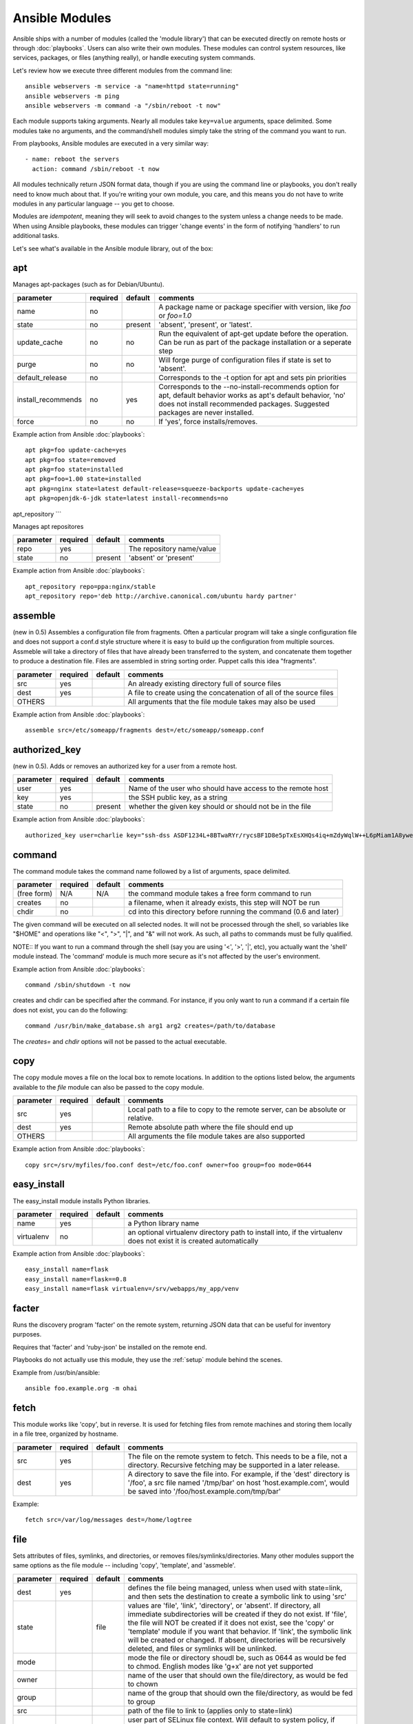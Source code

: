 Ansible Modules
===============

Ansible ships with a number of modules (called the 'module library')
that can be executed directly on remote hosts or through :doc:`playbooks`.
Users can also write their own modules.   These modules can control system
resources, like services, packages, or files (anything really), or
handle executing system commands.

Let's review how we execute three different modules from the command line::

    ansible webservers -m service -a "name=httpd state=running"
    ansible webservers -m ping
    ansible webservers -m command -a "/sbin/reboot -t now"

Each module supports taking arguments.  Nearly all modules take ``key=value``
arguments, space delimited.  Some modules take no arguments, and the
command/shell modules simply take the string of the command you want to run.

From playbooks, Ansible modules are executed in a very similar way::

    - name: reboot the servers
      action: command /sbin/reboot -t now

All modules technically return JSON format data, though if you are using the
command line or playbooks, you don't really need to know much about
that.  If you're writing your own module, you care, and this means you do
not have to write modules in any particular language -- you get to choose.

Modules are `idempotent`, meaning they will seek to avoid changes to the system unless a change needs to be made.  When using Ansible
playbooks, these modules can trigger 'change events' in the form of notifying 'handlers'
to run additional tasks.

Let's see what's available in the Ansible module library, out of the box:

.. _apt:

apt
```

Manages apt-packages (such as for Debian/Ubuntu).

+--------------------+----------+---------+----------------------------------------------------------------------------+
| parameter          | required | default | comments                                                                   |
+====================+==========+=========+============================================================================+
| name               | no       |         | A package name or package specifier with version, like `foo` or `foo=1.0`  |
+--------------------+----------+---------+----------------------------------------------------------------------------+
| state              | no       | present | 'absent', 'present', or 'latest'.                                          |
+--------------------+----------+---------+----------------------------------------------------------------------------+
| update_cache       | no       | no      | Run the equivalent of apt-get update before the operation.                 |
|                    |          |         | Can be run as part of the package installation or a seperate step          |
+--------------------+----------+---------+----------------------------------------------------------------------------+
| purge              | no       | no      | Will forge purge of configuration files if state is set to 'absent'.       |
+--------------------+----------+---------+----------------------------------------------------------------------------+
| default_release    | no       |         | Corresponds to the -t option for apt and sets pin priorities               |
+--------------------+----------+---------+----------------------------------------------------------------------------+
| install_recommends | no       | yes     | Corresponds to the --no-install-recommends option for apt, default         |
|                    |          |         | behavior works as apt's default behavior, 'no' does not install            |
|                    |          |         | recommended packages.  Suggested packages are never installed.             |
+--------------------+----------+---------+----------------------------------------------------------------------------+
| force              | no       | no      | If 'yes', force installs/removes.                                          |
+--------------------+----------+---------+----------------------------------------------------------------------------+

Example action from Ansible :doc:`playbooks`::

    apt pkg=foo update-cache=yes
    apt pkg=foo state=removed
    apt pkg=foo state=installed
    apt pkg=foo=1.00 state=installed
    apt pkg=nginx state=latest default-release=squeeze-backports update-cache=yes
    apt pkg=openjdk-6-jdk state=latest install-recommends=no


.. _apt_repository:

apt_repository
```

Manages apt repositores

+--------------------+----------+---------+----------------------------------------------------------------------------+
| parameter          | required | default | comments                                                                   |
+====================+==========+=========+============================================================================+
| repo               | yes      |         | The repository name/value                                                  |
+--------------------+----------+---------+----------------------------------------------------------------------------+
| state              | no       | present | 'absent' or 'present'                                                      |
+--------------------+----------+---------+----------------------------------------------------------------------------+

Example action from Ansible :doc:`playbooks`::

    apt_repository repo=ppa:nginx/stable
    apt_repository repo='deb http://archive.canonical.com/ubuntu hardy partner'

.. _assemble:

assemble
````````

(new in 0.5) Assembles a configuration file from fragments.   Often a particular program will take a single configuration file
and does not support a conf.d style structure where it is easy to build up the configuration from multiple sources.
Assmeble will take a directory of files that have already been transferred to the system, and concatenate them
together to produce a destination file.  Files are assembled in string sorting order.   Puppet calls this idea
"fragments".

+--------------------+----------+---------+----------------------------------------------------------------------------+
| parameter          | required | default | comments                                                                   |
+====================+==========+=========+============================================================================+
| src                | yes      |         | An already existing directory full of source files                         |
+--------------------+----------+---------+----------------------------------------------------------------------------+
| dest               | yes      |         | A file to create using the concatenation of all of the source files        |
+--------------------+----------+---------+----------------------------------------------------------------------------+
| OTHERS             |          |         | All arguments that the file module takes may also be used                  |
+--------------------+----------+---------+----------------------------------------------------------------------------+

Example action from Ansible :doc:`playbooks`::

    assemble src=/etc/someapp/fragments dest=/etc/someapp/someapp.conf


.. _authorized_key:

authorized_key
``````````````

(new in 0.5).  Adds or removes an authorized key for a user from a remote host.

+--------------------+----------+---------+----------------------------------------------------------------------------+
| parameter          | required | default | comments                                                                   |
+====================+==========+=========+============================================================================+
| user               | yes      |         | Name of the user who should have access to the remote host                 |
+--------------------+----------+---------+----------------------------------------------------------------------------+
| key                | yes      |         | the SSH public key, as a string                                            |
+--------------------+----------+---------+----------------------------------------------------------------------------+
| state              | no       | present | whether the given key should or should not be in the file                  |
+--------------------+----------+---------+----------------------------------------------------------------------------+

Example action from Ansible :doc:`playbooks`::

    authorized_key user=charlie key="ssh-dss ASDF1234L+8BTwaRYr/rycsBF1D8e5pTxEsXHQs4iq+mZdyWqlW++L6pMiam1A8yweP+rKtgjK2httVS6GigVsuWWfOd7/sdWippefq74nppVUELHPKkaIOjJNN1zUHFoL/YMwAAAEBALnAsQN10TNGsRDe5arBsW8cTOjqLyYBcIqgPYTZW8zENErFxt7ij3fW3Jh/sCpnmy8rkS7FyK8ULX0PEy/2yDx8/5rXgMIICbRH/XaBy9Ud5bRBFVkEDu/r+rXP33wFPHjWjwvHAtfci1NRBAudQI/98DbcGQw5HmE89CjgZRo5ktkC5yu/8agEPocVjdHyZr7PaHfxZGUDGKtGRL2QzRYukCmWo1cZbMBHcI5FzImvTHS9/8B3SATjXMPgbfBuEeBwuBK5EjL+CtHY5bWs9kmYjmeo0KfUMH8hY4MAXDoKhQ7DhBPIrcjS5jPtoGxIREZjba67r6/P2XKXaCZH6Fc= charlie@example.org 2011-01-17"

.. _command:


command
```````

The command module takes the command name followed by a list of
arguments, space delimited.

+--------------------+----------+---------+----------------------------------------------------------------------------+
| parameter          | required | default | comments                                                                   |
+====================+==========+=========+============================================================================+
| (free form)        | N/A      | N/A     | the command module takes a free form command to run                        |
+--------------------+----------+---------+----------------------------------------------------------------------------+
| creates            | no       |         | a filename, when it already exists, this step will NOT be run              |
+--------------------+----------+---------+----------------------------------------------------------------------------+
| chdir              | no       |         | cd into this directory before running the command (0.6 and later)          |
+--------------------+----------+---------+----------------------------------------------------------------------------+

The given command will be executed on all selected nodes.  It will not
be processed through the shell, so variables like "$HOME" and
operations like "<", ">", "|", and "&" will not work.  As such, all
paths to commands must be fully qualified.

NOTE:: If you want to run a command through the shell (say you are using
'<', '>', '|', etc), you actually want the 'shell' module instead.
The 'command' module is much more secure as it's not affected by the user's environment.

Example action from Ansible :doc:`playbooks`::

    command /sbin/shutdown -t now

creates and chdir can be specified after the command.  For instance, if you only want to run a command if a certain file does not exist, you can do the following::

    command /usr/bin/make_database.sh arg1 arg2 creates=/path/to/database

The `creates=` and `chdir` options will not be passed to the actual executable.


.. _copy:

copy
````

The copy module moves a file on the local box to remote locations.  In addition to the options
listed below, the arguments available to the `file` module can also be passed to the copy
module.

+--------------------+----------+---------+----------------------------------------------------------------------------+
| parameter          | required | default | comments                                                                   |
+====================+==========+=========+============================================================================+
| src                | yes      |         | Local path to a file to copy to the remote server, can be absolute or      |
|                    |          |         | relative.                                                                  |
+--------------------+----------+---------+----------------------------------------------------------------------------+
| dest               | yes      |         | Remote absolute path where the file should end up                          |
+--------------------+----------+---------+----------------------------------------------------------------------------+
| OTHERS             |          |         | All arguments the file module takes are also supported                     |
+--------------------+----------+---------+----------------------------------------------------------------------------+

Example action from Ansible :doc:`playbooks`::

    copy src=/srv/myfiles/foo.conf dest=/etc/foo.conf owner=foo group=foo mode=0644



.. easy_install

easy_install
````````````

The easy_install module installs Python libraries.

+--------------------+----------+---------+----------------------------------------------------------------------------+
| parameter          | required | default | comments                                                                   |
+====================+==========+=========+============================================================================+
| name               | yes      |         | a Python library name                                                      |
+--------------------+----------+---------+----------------------------------------------------------------------------+
| virtualenv         | no       |         | an optional virtualenv directory path to install into, if the virtualenv   |
|                    |          |         | does not exist it is created automatically                                 |
+--------------------+----------+---------+----------------------------------------------------------------------------+

Example action from Ansible :doc:`playbooks`::

    easy_install name=flask
    easy_install name=flask==0.8
    easy_install name=flask virtualenv=/srv/webapps/my_app/venv


.. _facter:

facter
``````

Runs the discovery program 'facter' on the remote system, returning
JSON data that can be useful for inventory purposes.

Requires that 'facter' and 'ruby-json' be installed on the remote end.

Playbooks do not actually use this module, they use the :ref:`setup`
module behind the scenes.

Example from /usr/bin/ansible::

    ansible foo.example.org -m ohai

.. _fetch:

fetch
`````

This module works like 'copy', but in reverse.  It is used for fetching files
from remote machines and storing them locally in a file tree, organized by hostname.

+--------------------+----------+---------+----------------------------------------------------------------------------+
| parameter          | required | default | comments                                                                   |
+====================+==========+=========+============================================================================+
| src                | yes      |         | The file on the remote system to fetch.  This needs to be a file, not      |
|                    |          |         | a directory.  Recursive fetching may be supported in a later release.      |
+--------------------+----------+---------+----------------------------------------------------------------------------+
| dest               | yes      |         | A directory to save the file into.  For example, if the 'dest' directory   |
|                    |          |         | is '/foo', a src file named '/tmp/bar' on host 'host.example.com', would   |
|                    |          |         | be saved into '/foo/host.example.com/tmp/bar'                              |
+--------------------+----------+---------+----------------------------------------------------------------------------+

Example::

    fetch src=/var/log/messages dest=/home/logtree

.. _file:

file
````

Sets attributes of files, symlinks, and directories, or removes files/symlinks/directories.  Many other modules
support the same options as the file module -- including 'copy', 'template', and 'assmeble'.

+--------------------+----------+---------+----------------------------------------------------------------------------+
| parameter          | required | default | comments                                                                   |
+====================+==========+=========+============================================================================+
| dest               | yes      |         | defines the file being managed, unless when used with state=link, and      |
|                    |          |         | then sets the destination to create a symbolic link to using 'src'         |
+--------------------+----------+---------+----------------------------------------------------------------------------+
| state              |          | file    | values are 'file', 'link', 'directory', or 'absent'.  If directory,        |
|                    |          |         | all immediate subdirectories will be created if they do not exist.  If     |
|                    |          |         | 'file', the file will NOT be created if it does not exist, see the 'copy'  |
|                    |          |         | or 'template' module if you want that behavior.  If 'link', the symbolic   |
|                    |          |         | link will be created or changed.  If absent, directories will be           |
|                    |          |         | recursively deleted, and files or symlinks will be unlinked.               |
+--------------------+----------+---------+----------------------------------------------------------------------------+
| mode               |          |         | mode the file or directory shoudl be, such as 0644 as would be fed to      |
|                    |          |         | chmod.  English modes like 'g+x' are not yet supported                     |
+--------------------+----------+---------+----------------------------------------------------------------------------+
| owner              |          |         | name of the user that should own the file/directory, as would be fed to    |
|                    |          |         | chown                                                                      |
+--------------------+----------+---------+----------------------------------------------------------------------------+
| group              |          |         | name of the group that should own the file/directory, as would be fed to   |
|                    |          |         | group                                                                      |
+--------------------+----------+---------+----------------------------------------------------------------------------+
| src                |          |         | path of the file to link to (applies only to state=link)                   |
+--------------------+----------+---------+----------------------------------------------------------------------------+
| seuser             |          |         | user part of SELinux file context.  Will default to system policy, if      |
|                    |          |         | applicable.  If set to '_default', it will use the 'user' portion of the   |
|                    |          |         | the policy if available                                                    |
+--------------------+----------+---------+----------------------------------------------------------------------------+
| serole             |          |         | role part of SELinux file context, '_default' feature works as above.      |
+--------------------+----------+---------+----------------------------------------------------------------------------+
| setype             |          |         | type part of SELinux file context, '_default' feature works as above       |
+--------------------+----------+---------+----------------------------------------------------------------------------+
| selevel            |          | s0      | level part of the SELinux file context.  This is the MLS/MCS attribute,    |
|                    |          |         | sometimes known as the 'range'.  '_default' feature works as above         |
+--------------------+----------+---------+----------------------------------------------------------------------------+
| context            |          |         | accepts only 'default' as a value.  This will restore a file's selinux     |
|                    |          |         | context in the policy.  Does nothing if no default is available.           |
+--------------------+----------+---------+----------------------------------------------------------------------------+

Example action from Ansible :doc:`playbooks`::

    file path=/etc/foo.conf owner=foo group=foo mode=0644
    file path=/some/path owner=foo group=foo state=directory
    file path=/path/to/delete state=absent
    file src=/file/to/link/to dest=/path/to/symlink owner=foo group=foo state=link
    file path=/some/path state=directory setype=httpd_sys_content_t
    file path=/some/path state=directory context=default

.. _get_url:

get_url
```````

Downloads files from http, https, or ftp to the remote server.  The remote server must have direct
access to the remote resource.

+--------------------+----------+---------+----------------------------------------------------------------------------+
| parameter          | required | default | comments                                                                   |
+====================+==========+=========+============================================================================+
| url                | yes      |         | http, https, or ftp URL                                                    |
+--------------------+----------+---------+----------------------------------------------------------------------------+
| dest               | yes      |         | absolute path of where to download the file to.  If dest is a directory,   |
|                    |          |         | the basename of the file on the remote server will be used.                |
+--------------------+----------+---------+----------------------------------------------------------------------------+
| OTHERS             | no       |         | all arguments accepted by the file module also work here                   |
+--------------------+----------+---------+----------------------------------------------------------------------------+

Example action from Ansible :doc:`playbooks`::

    - name: Grab a bunch of jQuery stuff
       action: get_url url=http://code.jquery.com/$item  dest=${jquery_directory} mode=0444
       with_items:
       - jquery.min.js
       - mobile/latest/jquery.mobile.min.js
       - ui/jquery-ui-git.css

.. _git:

git
```

Deploys software (or files) from git checkouts.

+--------------------+----------+---------+----------------------------------------------------------------------------+
| parameter          | required | default | comments                                                                   |
+====================+==========+=========+============================================================================+
| repo               | yes      |         | git, ssh, or http protocol address of the git repo                         |
+--------------------+----------+---------+----------------------------------------------------------------------------+
| dest               | yes      |         | absolute path of where the repo should be checked out to                   |
+--------------------+----------+---------+----------------------------------------------------------------------------+
| version            | no       | HEAD    | what version to check out -- either the git SHA, the literal string        |
|                    |          |         | 'HEAD', branch name, or a tag name.                                        |
+--------------------+----------+---------+----------------------------------------------------------------------------+
| remote             | no       | origin  | name of the remote branch                                                  |
+--------------------+----------+---------+----------------------------------------------------------------------------+

Example action from Ansible :doc:`playbooks`::

    git repo=git://foosball.example.org/path/to/repo.git dest=/srv/checkout version=release-0.22

.. _group:

group
`````

Adds or removes groups.

+--------------------+----------+---------+----------------------------------------------------------------------------+
| parameter          | required | default | comments                                                                   |
+====================+==========+=========+============================================================================+
| name               | yes      |         | name of the group                                                          |
+--------------------+----------+---------+----------------------------------------------------------------------------+
| gid                |          |         | optional git to set for the group                                          |
+--------------------+----------+---------+----------------------------------------------------------------------------+
| state              |          | present | 'absent' or 'present'                                                      |
+--------------------+----------+---------+----------------------------------------------------------------------------+
| system             |          | no      | if 'yes', indicates that the group being created is a system group.        |
+--------------------+----------+---------+----------------------------------------------------------------------------+

To control members of the group, see the users resource.

Example action from Ansible :doc:`playbooks`::

   group name=somegroup state=present

.. _mount:

mount
`````

The mount module controls active and configured mount points (fstab).

+--------------------+----------+---------+----------------------------------------------------------------------------+
| parameter          | required | default | comments                                                                   |
+====================+==========+=========+============================================================================+
| name               | yes      |         | path to the mountpoint, ex: /mnt/foo                                       |
+--------------------+----------+---------+----------------------------------------------------------------------------+
| src                | yes      |         | device to be mounted                                                       |
+--------------------+----------+---------+----------------------------------------------------------------------------+
| fstype             | yes      |         | fstype                                                                     |
+--------------------+----------+---------+----------------------------------------------------------------------------+
| opts               | no       |         | mount options (see fstab docs)                                             |
+--------------------+----------+---------+----------------------------------------------------------------------------+
| dump               | no       |         | dump (see fstab docs)                                                      |
+--------------------+----------+---------+----------------------------------------------------------------------------+
| passno             | no       |         | passno (see fstab docs)                                                    |
+--------------------+----------+---------+----------------------------------------------------------------------------+
| state              | yes      |         | 'present', 'absent', 'mounted', or 'unmounted'.  If mounted/unmounted,     |
|                    |          |         | the device will be actively mounted or unmounted as well as just           |
|                    |          |         | configured in fstab.  'absent', and 'present' only deal with fstab.        |
+--------------------+----------+---------+----------------------------------------------------------------------------+

.. _mysql_db:

mysql_db
````````

Add or remove MySQL databases from a remote host.

Requires the MySQLdb Python package on the remote host. For Ubuntu, this is as easy as
apt-get install python-mysqldb.

+--------------------+----------+-----------+-----------------------------------------------------------------------------+
| parameter          | required | default   | comments                                                                    |
+====================+==========+===========+=============================================================================+
| name               | yes      |           | name of the database to add or remove                                       |
+--------------------+----------+-----------+-----------------------------------------------------------------------------+
| login_user         | no       |           | user name used to authenticate with                                         |
+--------------------+----------+-----------+-----------------------------------------------------------------------------+
| login_password     | no       |           | password used to authenticate with                                          |
+--------------------+----------+-----------+-----------------------------------------------------------------------------+
| login_host         | no       | localhost | host running the database                                                   |
+--------------------+----------+-----------+-----------------------------------------------------------------------------+
| state              | no       | present   | 'absent' or 'present'                                                       |
+--------------------+----------+-----------+-----------------------------------------------------------------------------+
| collation          | no       |           | collation mode                                                              |
+--------------------+----------+-----------+-----------------------------------------------------------------------------+
| encoding           | no       |           | encoding mode                                                               |
+--------------------+----------+-----------+-----------------------------------------------------------------------------+

Both 'login_password' and 'login_username' are required when you are passing credentials.
If none are present, the module will attempt to read the credentials from ~/.my.cnf, and
finally fall back to using the MySQL default login of 'root' with no password.

Example action from Ansible :doc:`playbooks`::

   - name: Create database
     action: mysql_db db=bobdata state=present


mysql_user
``````````

Adds or removes a user from a MySQL database.

Requires the MySQLdb Python package on the remote host. For Ubuntu, this is as easy as
apt-get install python-mysqldb.

+--------------------+----------+------------+----------------------------------------------------------------------------+
| parameter          | required | default    | comments                                                                   |
+====================+==========+============+============================================================================+
| name               | yes      |            | name of the user (role) to add or remove                                   |
+--------------------+----------+------------+----------------------------------------------------------------------------+
| password           | no       |            | set the user's password                                                    |
+--------------------+----------+------------+----------------------------------------------------------------------------+
| host               | no       | localhost  | the 'host' part of the MySQL username                                      |
+--------------------+----------+------------+----------------------------------------------------------------------------+
| login_user         | no       |            | user name used to authenticate with                                        |
+--------------------+----------+------------+----------------------------------------------------------------------------+
| login_password     | no       |            | password used to authenticate with                                         |
+--------------------+----------+------------+----------------------------------------------------------------------------+
| login_host         | no       | localhost  | host running MySQL.                                                        |
+--------------------+----------+------------+----------------------------------------------------------------------------+
| priv               | no       |            | MySQL privileges string in the format: db.table:priv1,priv2                |
+--------------------+----------+------------+----------------------------------------------------------------------------+
| state              | no       | present    | 'absent' or 'present'                                                      |
+--------------------+----------+------------+----------------------------------------------------------------------------+

Both 'login_password' and 'login_username' are required when you are passing credentials.
If none are present, the module will attempt to read the credentials from ~/.my.cnf, and
finally fall back to using the MySQL default login of 'root' with no password.

Example privileges string format:

    mydb.*:INSERT,UPDATE/anotherdb.*:SELECT/yetanotherdb.*:ALL

Example action from Ansible :doc:`playbooks`::

    - name: Create database user
      action: mysql_user name=bob passwd=12345 priv=*.*:ALL state=present

    - name: Ensure no user named 'sally' exists, also passing in the auth credentials.
      action: mysql_user login_user=root login_password=123456 name=sally state=absent


.. _ohai:

ohai
````

Similar to the :ref:`facter` module, this returns JSON inventory data.
Ohai data is a bit more verbose and nested than facter.

Requires that 'ohai' be installed on the remote end.

Playbooks should not call the ohai module, playbooks call the
:ref:`setup` module behind the scenes instead.

Example::

    ansible foo.example.org -m ohai

.. _ping:

ping
````

A trivial test module, this module always returns 'pong' on
successful contact.  It does not make sense in playbooks, but is useful
from /usr/bin/ansible::

    ansible webservers -m ping

.. postgresql_db:


.. _pip:

pip
```

Manages Python library dependencies.

+--------------------+----------+---------+----------------------------------------------------------------------------+
| parameter          | required | default | comments                                                                   |
+====================+==========+=========+============================================================================+
| name               | no       |         | The name of a Python library to install                                    |
+--------------------+----------+---------+----------------------------------------------------------------------------+
| version            | no       |         | The version number to install of the Python library specified in the       |
|                    |          |         | 'name' parameter                                                           |
+--------------------+----------+---------+----------------------------------------------------------------------------+
| requirements       | no       |         | The path to a pip requirements file                                        |
+--------------------+----------+---------+----------------------------------------------------------------------------+
| virtualenv         | no       |         | An optional path to a virtualenv directory to install into                 |
+--------------------+----------+---------+----------------------------------------------------------------------------+
| state              | no       | present | 'present', 'absent' or 'latest'                                            |
+--------------------+----------+---------+----------------------------------------------------------------------------+

Examples::

    pip name=flask
    pip name=flask version=0.8
    pip name=flask virtualenv=/srv/webapps/my_app/venv
    pip requirements=/srv/webapps/my_app/src/requirements.txt
    pip requirements=/srv/webapps/my_app/src/requirements.txt virtualenv=/srv/webapps/my_app/venv
    

postgresql_db
`````````````

Add or remove PostgreSQL databases from a remote host.

The default authentication assumes that you are either logging in as or
sudo'ing to the postgres account on the host.

This module uses psycopg2, a Python PostgreSQL database adapter. You must
ensure that psycopg2 is installed on the host before using this module. If
the remote host is the PostgreSQL server (which is the default case), then
PostgreSQL must also be installed on the remote host. For Ubuntu-based systems,
install the postgresql, libpq-dev, and python-psycopg2 packages on the remote
host before using this module.


+--------------------+----------+----------+----------------------------------------------------------------------------+
| parameter          | required | default  | comments                                                                   |
+====================+==========+==========+============================================================================+
| name               | yes      |          | name of the database to add or remove                                      |
+--------------------+----------+----------+----------------------------------------------------------------------------+
| login_user         | no       | postgres | user (role) used to authenticate with PostgreSQL                           |
+--------------------+----------+----------+----------------------------------------------------------------------------+
| login_password     | no       |          | password used to authenticate with PostgreSQL                              |
+--------------------+----------+----------+----------------------------------------------------------------------------+
| login_host         | no       |          | host running PostgreSQL. Default (blank) implies localhost                 |
+--------------------+----------+----------+----------------------------------------------------------------------------+
| state              |          | present  | 'absent' or 'present'                                                      |
+--------------------+----------+----------+----------------------------------------------------------------------------+

Example action from Ansible :doc:`playbooks`::

    postgresql_db db=acme


.. postgresql_user:

postgresql_user
```````````````

Add or remove PostgreSQL users (roles) from a remote host, and grant the users
access to an existing database.

The default authentication assumes that you are either logging in as or
sudo'ing to the postgres account on the host.

This module uses psycopg2, a Python PostgreSQL database adapter. You must
ensure that psycopg2 is installed on the host before using this module. If
the remote host is the PostgreSQL server (which is the default case), then
PostgreSQL must also be installed on the remote host. For Ubuntu-based systems,
install the postgresql, libpq-dev, and python-psycopg2 packages on the remote
host before using this module.

+--------------------+----------+----------+----------------------------------------------------------------------------+
| parameter          | required | default  | comments                                                                   |
+====================+==========+==========+============================================================================+
| name               | yes      |          | name of the user (role) to add or remove                                   |
+--------------------+----------+----------+----------------------------------------------------------------------------+
| password           | yes      |          | set the user's password                                                    |
+--------------------+----------+----------+----------------------------------------------------------------------------+
| db                 | yes      |          | name of an existing database to grant user access to                       |
+--------------------+----------+----------+----------------------------------------------------------------------------+
| login_user         | no       | postgres | user (role) used to authenticate with PostgreSQL                           |
+--------------------+----------+----------+----------------------------------------------------------------------------+
| login_password     | no       |          | password used to authenticate with PostgreSQL                              |
+--------------------+----------+----------+----------------------------------------------------------------------------+
| login_host         | no       |          | host running PostgreSQL. Default (blank) implies localhost                 |
+--------------------+----------+----------+----------------------------------------------------------------------------+
| state              |          | present  | 'absent' or 'present'                                                      |
+--------------------+----------+----------+----------------------------------------------------------------------------+


Example action from Ansible :doc:`playbooks`::

    postgresql_user db=acme user=django password=ceec4eif7ya

.. _raw:

raw
```

Executes a low-down and dirty SSH command, not going through the module subsystem.

This is useful and should only be done in two cases.  The first case is installing
python-simplejson on older (python 2.4 and before) hosts that need it as a dependency
to run modules, since nearly all core modules require it.  Another is speaking to any
devices such as routers that do not have any Python installed.  In any other case,
using the 'shell' or 'command' module is much more appropriate.

Arguments given to 'raw' are run directly through the configured remote shell and
only output is returned.  There is no error detection or change handler support
for this module.

Example from `/usr/bin/ansible` to bootstrap a legacy python 2.4 host::

    ansible newhost.example.com raw -a "yum install python-simplejson"

.. _service:

service
```````

Controls services on remote machines.

+--------------------+----------+---------+----------------------------------------------------------------------------+
| parameter          | required | default | comments                                                                   |
+====================+==========+=========+============================================================================+
| name               | yes      |         | name of the service                                                        |
+--------------------+----------+---------+----------------------------------------------------------------------------+
| state              | no       | started | 'started', 'stopped', 'reloaded', or 'restarted'.  Started/stopped are     |
|                    |          |         | idempotent actions that will not run commands unless neccessary.           |
|                    |          |         | 'restarted' will always bounce the service, 'reloaded' will always reload. |
+--------------------+----------+---------+----------------------------------------------------------------------------+
| enabled            | no       |         | Whether the service should start on boot.  Either 'yes' or 'no'.           |
+--------------------+----------+---------+----------------------------------------------------------------------------+

Example action from Ansible :doc:`playbooks`::

    service name=httpd state=started
    service name=httpd state=stopped
    service name=httpd state=restarted
    service name=httpd state=reloaded

.. _setup:

setup
`````

This module is automatically called by playbooks to gather useful variables about remote hosts that can be used
in playbooks.  It can also be executed directly by /usr/bin/ansible to check what variables are available
to a host.

Ansible provides many 'facts' about the system, automatically.

Some of the variables that are supplied are listed below.  These in particular
are from a VMWare Fusion 4 VM running CentOS 6.2::

    "ansible_architecture": "x86_64",
    "ansible_distribution": "CentOS",
    "ansible_distribution_release": "Final",
    "ansible_distribution_version": "6.2",
    "ansible_eth0": {
        "ipv4": {
            "address": "REDACTED",
            "netmask": "255.255.255.0"
        },
        "ipv6": [
            {
                "address": "REDACTED",
                "prefix": "64",
                "scope": "link"
            }
        ],
        "macaddress": "REDACTED"
    },
    "ansible_form_factor": "Other",
    "ansible_fqdn": "localhost.localdomain",
    "ansible_hostname": "localhost",
    "ansible_interfaces": [
        "lo",
        "eth0"
    ],
    "ansible_kernel": "2.6.32-220.2.1.el6.x86_64",
    "ansible_lo": {
        "ipv4": {
            "address": "127.0.0.1",
            "netmask": "255.0.0.0"
        },
        "ipv6": [
            {
                "address": "::1",
                "prefix": "128",
                "scope": "host"
            }
        ],
    "ansible_machine": "x86_64",
    "ansible_memfree_mb": 89,
    "ansible_memtotal_mb": 993,
    "ansible_processor": [
        "Intel(R) Core(TM) i7-2677M CPU @ 1.80GHz"
    ],
    "ansible_processor_cores": "NA",
    "ansible_processor_count": 1,
    "ansible_product_name": "VMware Virtual Platform",
    "ansible_product_serial": "REDACTED",
    "ansible_product_uuid": "REDACTED",
    "ansible_product_version": "None",
    "ansible_python_version": "2.6.6",
    "ansible_product_version": "None",
    "ansible_python_version": "2.6.6",
    "ansible_ssh_host_key_dsa_public": REDACTED",
    "ansible_ssh_host_key_rsa_public": "REDACTED",
    "ansible_swapfree_mb": 1822,
    "ansible_swaptotal_mb": 2015,
    "ansible_system": "Linux",
    "ansible_system_vendor": "VMware, Inc.",
    "ansible_virtualization_role": "None",
    "ansible_virtualization_type": "None",

More ansible facts will be added with successive releases.

If facter or ohai are installed, variables from these programs will
also be snapshotted into the JSON file for usage in templating. These
variables are prefixed with ``facter_`` and ``ohai_`` so it's easy to
tell their source.

All variables are bubbled up to the caller.  Using the ansible facts and choosing
to not install facter and ohai means you can avoid ruby-dependencies
on your remote systems.

Example action from `/usr/bin/ansible`::

    ansible testserver -m setup


.. _shell:

shell
`````

The shell module takes the command name followed by a list of
arguments, space delimited.  It is almost exactly like the command module
but runs the command through the user's configured shell on the remote node.

+--------------------+----------+---------+----------------------------------------------------------------------------+
| parameter          | required | default | comments                                                                   |
+====================+==========+=========+============================================================================+
| (free form)        | N/A      | N/A     | the command module takes a free form command to run                        |
+--------------------+----------+---------+----------------------------------------------------------------------------+
| creates            | no       |         | a filename, when it already exists, this step will NOT be run              |
+--------------------+----------+---------+----------------------------------------------------------------------------+
| chdir              | no       |         | cd into this directory before running the command (0.6 and later)          |
+--------------------+----------+---------+----------------------------------------------------------------------------+

The given command will be executed on all selected nodes.

NOTE:: If you want to execute a command securely and predicably, it may
be better to use the 'command' module instead.  Best practices
when writing playbooks will follow the trend of using 'command'
unless 'shell' is explicitly required.  When running ad-hoc commands,
use your best judgement.

Example action from a playbook::

    shell somescript.sh >> somelog.txt


.. _supervisorctl:

supervisorctl
`````````````

Manage the state of a program or group of programs running via Supervisord

+--------------------+----------+---------+----------------------------------------------------------------------------+
| parameter          | required | default | comments                                                                   |
+====================+==========+=========+============================================================================+
| name               | yes      |         | The name of the supervisord program/process to manage                      |
+--------------------+----------+---------+----------------------------------------------------------------------------+
| state              | yes      |         | 'started', 'stopped' or 'restarted'                                        |
+--------------------+----------+---------+----------------------------------------------------------------------------+

Example action from a playbook::

    supervisorctl name=my_app state=started


.. _template:

template
````````

Templates a file out to a remote server.

+--------------------+----------+---------+----------------------------------------------------------------------------+
| parameter          | required | default | comments                                                                   |
+====================+==========+=========+============================================================================+
| src                | yes      |         | Path of a Jinja2 formatted template on the local server.  This can be      |
|                    |          |         | a relative or absolute path.                                               |
+--------------------+----------+---------+----------------------------------------------------------------------------+
| dest               | yes      |         | Location to render the template on the remote server                       |
+--------------------+----------+---------+----------------------------------------------------------------------------+
| OTHERS             |          |         | This module also supports all of the arguments to the file module          |
+--------------------+----------+---------+----------------------------------------------------------------------------+

Example action from a playbook::

    template src=/srv/mytemplates/foo.j2 dest=/etc/foo.conf owner=foo group=foo mode=0644


.. _user:

user
````

Creates user accounts, manipulates existing user accounts, and removes user accounts.

+--------------------+----------+---------+----------------------------------------------------------------------------+
| parameter          | required | default | comments                                                                   |
+====================+==========+=========+============================================================================+
| name               | yes      |         | name of the user to create, remove, or edit                                |
+--------------------+----------+---------+----------------------------------------------------------------------------+
| comment            |          |         | optionally sets the description of the user                                |
+--------------------+----------+---------+----------------------------------------------------------------------------+
| uid                |          |         | optionally sets the uid of the user                                        |
+--------------------+----------+---------+----------------------------------------------------------------------------+
| group              |          |         | optionally sets the user's primary group (takes a group name)              |
+--------------------+----------+---------+----------------------------------------------------------------------------+
| groups             |          |         | puts the user in this comma-delimited list of groups                       |
+--------------------+----------+---------+----------------------------------------------------------------------------+
| append             |          | no      | if 'yes', will only add groups, not set them to just the list in 'groups'  |
+--------------------+----------+---------+----------------------------------------------------------------------------+
| shell              |          |         | optionally set the user's shell                                            |
+--------------------+----------+---------+----------------------------------------------------------------------------+
| createhome         |          | yes     | unless 'no', a home directory will be made for the user                    |
+--------------------+----------+---------+----------------------------------------------------------------------------+
| home               |          |         | sets where the user's homedir should be, if not the default                |
+--------------------+----------+---------+----------------------------------------------------------------------------+
| password           |          |         | optionally set the user's password to this crypted value.  See the user's  |
|                    |          |         | example in the github examples directory for what this looks like in a     |
|                    |          |         | playbook                                                                   |
+--------------------+----------+---------+----------------------------------------------------------------------------+
| state              |          | present | when 'absent', removes the user.                                           |
+--------------------+----------+---------+----------------------------------------------------------------------------+
| system             |          | no      | only when initially creating, setting this to 'yes' makes the user a       |
|                    |          |         | system account.  This setting cannot be changed on existing users.         |
+--------------------+----------+---------+----------------------------------------------------------------------------+
| force              |          | no      | when used with state=absent, behavior is as with userdel --force           |
+--------------------+----------+---------+----------------------------------------------------------------------------+
| remove             |          | no      | when used with state=remove, behavior is as with userdel --remove          |
+--------------------+----------+---------+----------------------------------------------------------------------------+

Example action from Ansible :doc:`playbooks`::

    user name=mdehaan comment=awesome passwd=awWxVV.JvmdHw createhome=yes
    user name=mdehaan groups=wheel,skynet
    user name=mdehaan state=absent force=yes

.. _virt:

virt
````

Manages virtual machines supported by libvirt.  Requires that libvirt be installed
on the managed machine.

+--------------------+----------+---------+----------------------------------------------------------------------------+
| parameter          | required | default | comments                                                                   |
+====================+==========+=========+============================================================================+
| name               | yes      |         | name of the guest VM being managed                                         |
+--------------------+----------+---------+----------------------------------------------------------------------------+
| state              |          |         | 'running', 'shutdown', 'destroyed', or 'undefined'.  Note that there may   |
|                    |          |         | be some lag for state requests like 'shutdown' since these refer only to   |
|                    |          |         | VM states.  After starting a guest, it may not be immediately accessible.  |
+--------------------+----------+---------+----------------------------------------------------------------------------+
| command            |          |         | in addition to state management, various non-idempotent commands are       |
|                    |          |         | available.  See examples below.                                            |
+--------------------+----------+---------+----------------------------------------------------------------------------+

Example action from Ansible :doc:`playbooks`::

    virt guest=alpha state=running
    virt guest=alpha state=shutdown
    virt guest=alpha state=destroyed
    virt guest=alpha state=undefined

Example guest management commands from /usr/bin/ansible::

    ansible host -m virt -a "guest=foo command=status"
    ansible host -m virt -a "guest=foo command=pause"
    ansible host -m virt -a "guest=foo command=unpause"
    ansible host -m virt -a "guest=foo command=get_xml"
    ansible host -m virt -a "guest=foo command=autostart"

Example host (hypervisor) management commands from /usr/bin/ansible::

    ansible host -m virt -a "command=freemem"
    ansible host -m virt -a "command=list_vms"
    ansible host -m virt -a "command=info"
    ansible host -m virt -a "command=nodeinfo"
    ansible host -m virt -a "command=virttype"

.. _yum:

yum
```

Will install, upgrade, remove, and list packages with the yum package manager.

+--------------------+----------+---------+----------------------------------------------------------------------------+
| parameter          | required | default | comments                                                                   |
+====================+==========+=========+============================================================================+
| name               | yes      |         | package name, or package specifier with version, like 'name-1.0'           |
+--------------------+----------+---------+----------------------------------------------------------------------------+
| state              |          | present | 'present', 'latest', or 'absent'.                                          |
+--------------------+----------+---------+----------------------------------------------------------------------------+
| list               |          |         | various non-idempotent commands for usage with /usr/bin/ansible and not    |
|                    |          |         | playbooks.  See examples below.                                            |
+--------------------+----------+---------+----------------------------------------------------------------------------+

Example action from Ansible :doc:`playbooks`::

    yum name=httpd state=latest
    yum name=httpd state=removed
    yum name=httpd state=installed


Additional Contrib Modules
``````````````````````````

In addition to the following built-in modules, community modules are available at `Ansible Resources <http://github.com/ansible/ansible-resources>`_.


Writing your own modules
````````````````````````

See :doc:`moduledev`.

.. seealso::

   `Ansible Resources (Contrib) <https://github.com/ansible/ansible-resources>`_
       User contributed playbooks, modules, and articles
   :doc:`examples`
       Examples of using modules in /usr/bin/ansible
   :doc:`playbooks`
       Examples of using modules with /usr/bin/ansible-playbook
   :doc:`moduledev`
       How to write your own modules
   :doc:`api`
       Examples of using modules with the Python API
   `Mailing List <http://groups.google.com/group/ansible-project>`_
       Questions? Help? Ideas?  Stop by the list on Google Groups
   `irc.freenode.net <http://irc.freenode.net>`_
       #ansible IRC chat channel

